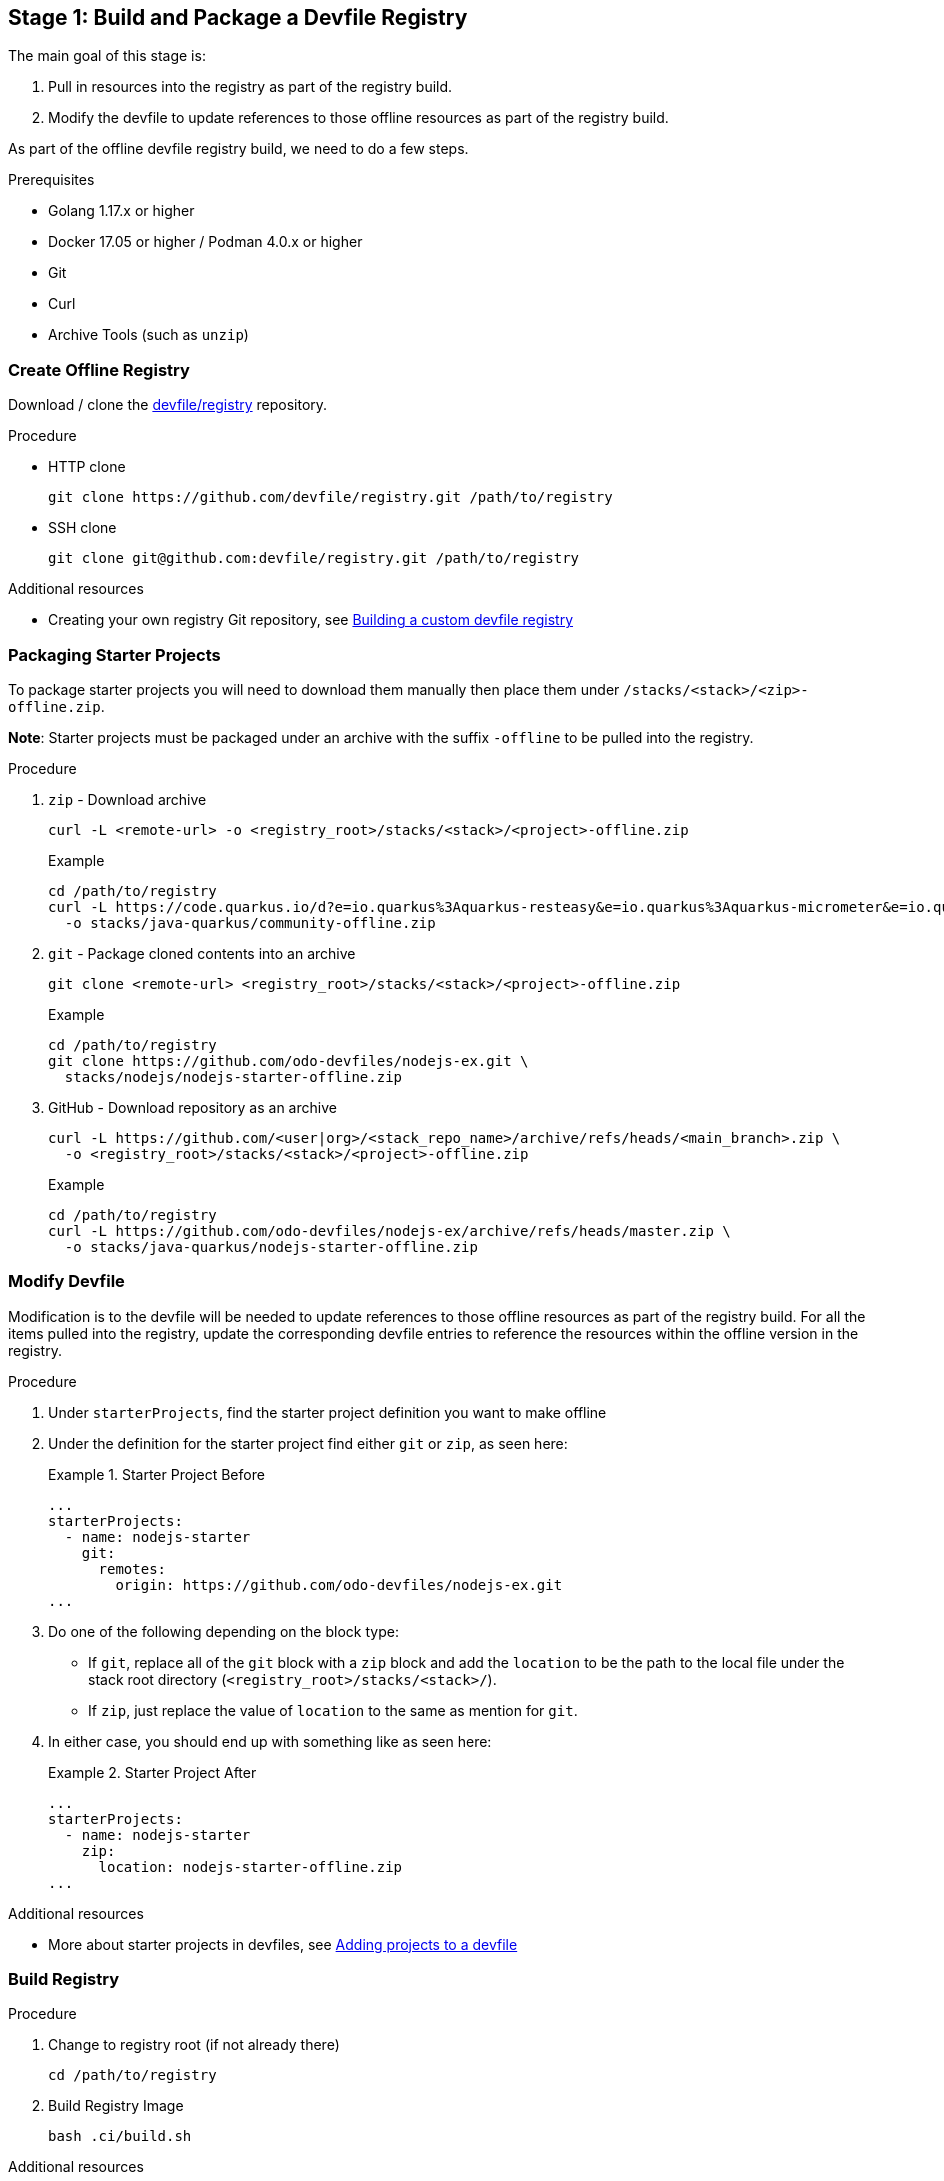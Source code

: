 [id="stage-1-build-and-package-a-devfile-registry_{context}"]
== Stage 1: Build and Package a Devfile Registry

The main goal of this stage is:

. Pull in resources into the registry as part of the registry build.
. Modify the devfile to update references to those offline resources as part of the registry build.

As part of the offline devfile registry build, we need to do a few steps.

.Prerequisites

* Golang 1.17.x or higher
* Docker 17.05 or higher / Podman 4.0.x or higher
* Git
* Curl
* Archive Tools (such as `unzip`)

=== Create Offline Registry

Download / clone the link:https://github.com/devfile/registry[devfile/registry] repository.

.Procedure

* HTTP clone
+
[source,bash]
----
git clone https://github.com/devfile/registry.git /path/to/registry
----
+
* SSH clone
+
[source,bash]
----
git clone git@github.com:devfile/registry.git /path/to/registry
----

.Additional resources

* Creating your own registry Git repository, see xref:building-a-custom-devfile-registry.adoc[Building a custom devfile registry]

=== Packaging Starter Projects

To package starter projects you will need to download them manually then place them under `/stacks/<stack>/<zip>-offline.zip`.

*Note*: Starter projects must be packaged under an archive with the suffix `-offline` to be pulled into the registry.

.Procedure

. `zip` - Download archive
+
[source,bash]
----
curl -L <remote-url> -o <registry_root>/stacks/<stack>/<project>-offline.zip
----
+
Example
+
[source,bash]
----
cd /path/to/registry
curl -L https://code.quarkus.io/d?e=io.quarkus%3Aquarkus-resteasy&e=io.quarkus%3Aquarkus-micrometer&e=io.quarkus%3Aquarkus-smallrye-health&e=io.quarkus%3Aquarkus-openshift&cn=devfile \
  -o stacks/java-quarkus/community-offline.zip
----
+
. `git` - Package cloned contents into an archive
+
[source,bash]
----
git clone <remote-url> <registry_root>/stacks/<stack>/<project>-offline.zip
----
+
Example
+
[source,bash]
----
cd /path/to/registry
git clone https://github.com/odo-devfiles/nodejs-ex.git \
  stacks/nodejs/nodejs-starter-offline.zip
----
+
. GitHub - Download repository as an archive
+
[source,bash]
----
curl -L https://github.com/<user|org>/<stack_repo_name>/archive/refs/heads/<main_branch>.zip \
  -o <registry_root>/stacks/<stack>/<project>-offline.zip
----
+
Example
+
[source,bash]
----
cd /path/to/registry
curl -L https://github.com/odo-devfiles/nodejs-ex/archive/refs/heads/master.zip \
  -o stacks/java-quarkus/nodejs-starter-offline.zip
----

=== Modify Devfile

Modification is to the devfile will be needed to update references to those offline resources as part of the registry build. For all the items pulled into the registry, update the corresponding devfile entries to reference the resources within the offline version in the registry.

.Procedure

. Under `starterProjects`, find the starter project definition you want to make offline
. Under the definition for the starter project find either `git` or `zip`, as seen here:
+
.Starter Project Before
====
----
...
starterProjects:
  - name: nodejs-starter
    git:
      remotes:
        origin: https://github.com/odo-devfiles/nodejs-ex.git
...
----
====
+
. Do one of the following depending on the block type:
  * If `git`, replace all of the `git` block with a `zip` block and add the `location` to be the path to the local file under the stack root directory (`<registry_root>/stacks/<stack>/`). 
  * If `zip`, just replace the value of `location` to the same as mention for `git`. 
. In either case, you should end up with something like as seen here:
+
.Starter Project After
====
----
...
starterProjects:
  - name: nodejs-starter
    zip:
      location: nodejs-starter-offline.zip
...
----
====

.Additional resources

* More about starter projects in devfiles, see xref:adding-projects-to-a-devfile.adoc[Adding projects to a devfile]

=== Build Registry

.Procedure

. Change to registry root (if not already there)
+
[source,bash]
----
cd /path/to/registry
----
+
. Build Registry Image
+
[source,bash]
----
bash .ci/build.sh
----

.Additional resources

* For more information about building your own registry image, see xref:building-a-custom-devfile-registry.adoc[Building a custom devfile registry]
